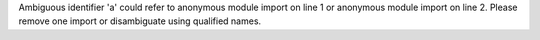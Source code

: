 Ambiguous identifier 'a' could refer to anonymous module import on line 1 or anonymous module import on line 2.
Please remove one import or disambiguate using qualified names.
